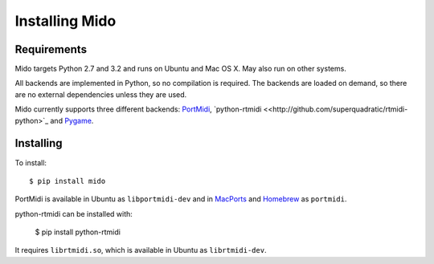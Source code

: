 Installing Mido
================

Requirements
-------------

Mido targets Python 2.7 and 3.2 and runs on Ubuntu and Mac OS X. May
also run on other systems.

All backends are implemented in Python, so no compilation is
required. The backends are loaded on demand, so there are no external
dependencies unless they are used.

Mido currently supports three different backends: `PortMidi
<http://portmedia.sourceforge.net/portmidi/>`_,
`python-rtmidi <<http://github.com/superquadratic/rtmidi-python>`_
and `Pygame <http://www.pygame.org/docs/ref/midi.html>`_.


Installing
-----------

To install::

    $ pip install mido

PortMidi is available in Ubuntu as ``libportmidi-dev`` and in
`MacPorts <http://www.macports.org/>`_ and `Homebrew
<http://mxcl.github.io/homebrew/>`_ as ``portmidi``.

python-rtmidi can be installed with:

    $ pip install python-rtmidi

It requires ``librtmidi.so``, which is available in Ubuntu as
``librtmidi-dev``.
